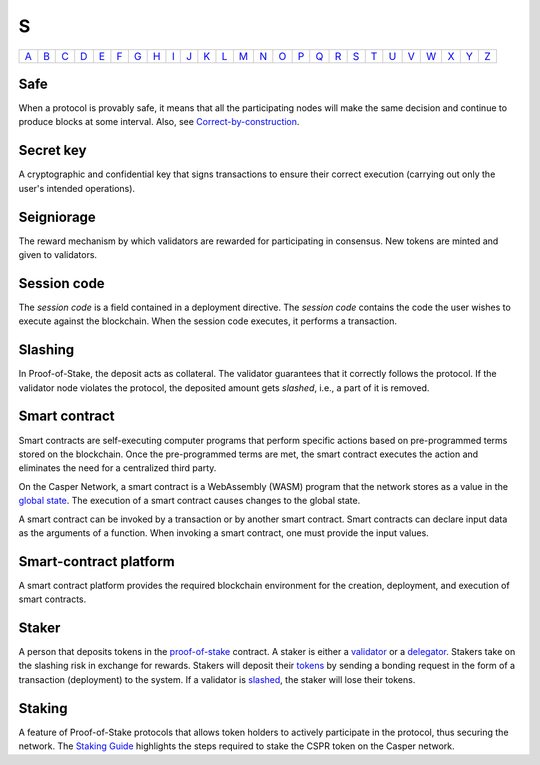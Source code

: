 S
===

============== ============== ============== ============== ============== ============== ============== ============== ============== ============== ============== ============== ============== ============== ============== ============== ============== ============== ============== ============== ============== ============== ============== ============== ============== ============== 
`A <A.html>`_  `B <B.html>`_  `C <C.html>`_  `D <D.html>`_  `E <E.html>`_  `F <F.html>`_  `G <G.html>`_  `H <H.html>`_  `I <I.html>`_  `J <J.html>`_  `K <K.html>`_  `L <L.html>`_  `M <M.html>`_  `N <N.html>`_  `O <O.html>`_  `P <P.html>`_  `Q <Q.html>`_  `R <R.html>`_  `S <S.html>`_  `T <T.html>`_  `U <U.html>`_  `V <V.html>`_  `W <W.html>`_  `X <X.html>`_  `Y <Y.html>`_  `Z <Z.html>`_  
============== ============== ============== ============== ============== ============== ============== ============== ============== ============== ============== ============== ============== ============== ============== ============== ============== ============== ============== ============== ============== ============== ============== ============== ============== ============== 

Safe
^^^^
When a protocol is provably safe, it means that all the participating nodes will make the same decision and continue to produce blocks at some interval. Also, see `Correct-by-construction <C.html#correct-by-construction>`_.

Secret key
^^^^^^^^^^
A cryptographic and confidential key that signs transactions to ensure their correct execution (carrying out only the user's intended operations).

Seigniorage
^^^^^^^^^^^
The reward mechanism by which validators are rewarded for participating in consensus. New tokens are minted and given to validators.

Session code
^^^^^^^^^^^^
The *session code* is a field contained in a deployment directive. The *session code* contains the code the user wishes to execute against the blockchain.  When the session code executes, it performs a transaction. 

Slashing
^^^^^^^^
In Proof-of-Stake, the deposit acts as collateral. The validator guarantees that it correctly follows the protocol. If the validator node violates the protocol, the deposited amount gets *slashed*, i.e., a part of it is removed.

Smart contract
^^^^^^^^^^^^^^
Smart contracts are self-executing computer programs that perform specific actions based on pre-programmed terms stored on the blockchain. Once the pre-programmed terms are met, the smart contract executes the action and eliminates the need for a centralized third party.

On the Casper Network, a smart contract is a WebAssembly (WASM) program that the network stores as a value in the `global state <G.html#global-state>`_. The execution of a smart contract causes changes to the global state.

A smart contract can be invoked by a transaction or by another smart contract. Smart contracts can declare input data as the arguments of a function. When invoking a smart contract, one must provide the input values.

Smart-contract platform
^^^^^^^^^^^^^^^^^^^^^^^
A smart contract platform provides the required blockchain environment for the creation, deployment, and execution of smart contracts.

Staker
^^^^^^
A person that deposits tokens in the `proof-of-stake <P.html#proof-of-stake>`_ contract. A staker is either a `validator <V.html#validator>`_ or a `delegator <D.html#delegator>`_. Stakers take on the slashing risk in exchange for rewards. Stakers will deposit their `tokens <T.html#token>`_ by sending a bonding request in the form of a transaction (deployment) to the system. If a validator is `slashed <#slashing>`_, the staker will lose their tokens.

Staking
^^^^^^^
A feature of Proof-of-Stake protocols that allows token holders to actively participate in the protocol, thus securing the network. The `Staking Guide <https://docs.casperlabs.io/en/latest/staking/index.html>`_ highlights the steps required to stake the CSPR token on the Casper network.